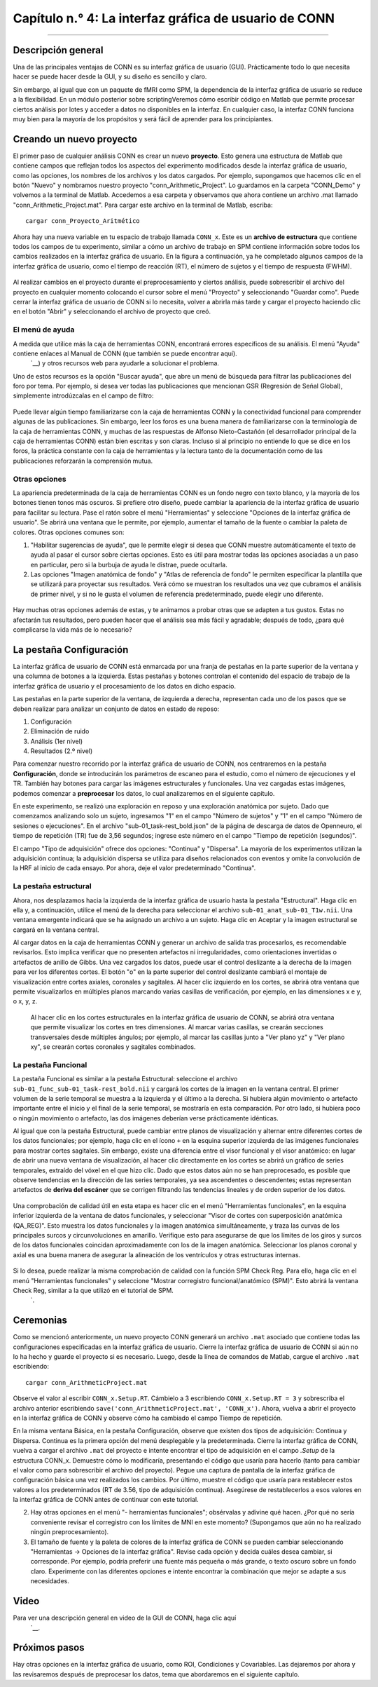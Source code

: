 

.. _CONN_04_GUI_Descripción general:

========================
Capítulo n.° 4: La interfaz gráfica de usuario de CONN
========================

------------------

Descripción general
********

Una de las principales ventajas de CONN es su interfaz gráfica de usuario (GUI). Prácticamente todo lo que necesita hacer se puede hacer desde la GUI, y su diseño es sencillo y claro.

Sin embargo, al igual que con un paquete de fMRI como SPM, la dependencia de la interfaz gráfica de usuario se reduce a la flexibilidad. En un módulo posterior sobre scriptingVeremos cómo escribir código en Matlab que permite procesar ciertos análisis por lotes y acceder a datos no disponibles en la interfaz. En cualquier caso, la interfaz CONN funciona muy bien para la mayoría de los propósitos y será fácil de aprender para los principiantes.

Creando un nuevo proyecto
**********************

El primer paso de cualquier análisis CONN es crear un nuevo **proyecto**. Esto genera una estructura de Matlab que contiene campos que reflejan todos los aspectos del experimento modificados desde la interfaz gráfica de usuario, como las opciones, los nombres de los archivos y los datos cargados. Por ejemplo, supongamos que hacemos clic en el botón "Nuevo" y nombramos nuestro proyecto "conn_Arithmetic_Project". Lo guardamos en la carpeta "CONN_Demo" y volvemos a la terminal de Matlab. Accedemos a esa carpeta y observamos que ahora contiene un archivo .mat llamado "conn_Arithmetic_Project.mat". Para cargar este archivo en la terminal de Matlab, escriba:

::

  cargar conn_Proyecto_Aritmético
  
Ahora hay una nueva variable en tu espacio de trabajo llamada ``CONN_x``. Este es un **archivo de estructura** que contiene todos los campos de tu experimento, similar a cómo un archivo de trabajo en SPM contiene información sobre todos los cambios realizados en la interfaz gráfica de usuario. En la figura a continuación, ya he completado algunos campos de la interfaz gráfica de usuario, como el tiempo de reacción (RT), el número de sujetos y el tiempo de respuesta (FWHM).

.. figure:: 04_CONN_MatFile.png

.. nota::

  A quienes tengan experiencia en el uso de SPM les puede resultar útil revisar el capítulo sobre scripts en SPM.
    `. Los conceptos son similares y al recién llegado a CONN le puede resultar más fácil entender lo que hace el archivo .mat una vez que revise cómo se lleva a cabo la misma idea en SPM.
  
Al realizar cambios en el proyecto durante el preprocesamiento y ciertos análisis, puede sobrescribir el archivo del proyecto en cualquier momento colocando el cursor sobre el menú "Proyecto" y seleccionando "Guardar como". Puede cerrar la interfaz gráfica de usuario de CONN si lo necesita, volver a abrirla más tarde y cargar el proyecto haciendo clic en el botón "Abrir" y seleccionando el archivo de proyecto que creó.


El menú de ayuda
^^^^^^^^^^^^^

A medida que utilice más la caja de herramientas CONN, encontrará errores específicos de su análisis. El menú "Ayuda" contiene enlaces al Manual de CONN (que también se puede encontrar aquí).
     `__) y otros recursos web para ayudarle a solucionar el problema.

Uno de estos recursos es la opción "Buscar ayuda", que abre un menú de búsqueda para filtrar las publicaciones del foro por tema. Por ejemplo, si desea ver todas las publicaciones que mencionan GSR (Regresión de Señal Global), simplemente introdúzcalas en el campo de filtro:

.. figure:: 04_Búsqueda_en_Foro.png

Puede llevar algún tiempo familiarizarse con la caja de herramientas CONN y la conectividad funcional para comprender algunas de las publicaciones. Sin embargo, leer los foros es una buena manera de familiarizarse con la terminología de la caja de herramientas CONN, y muchas de las respuestas de Alfonso Nieto-Castañón (el desarrollador principal de la caja de herramientas CONN) están bien escritas y son claras. Incluso si al principio no entiende lo que se dice en los foros, la práctica constante con la caja de herramientas y la lectura tanto de la documentación como de las publicaciones reforzarán la comprensión mutua.

Otras opciones
^^^^^^^^^^^^^

La apariencia predeterminada de la caja de herramientas CONN es un fondo negro con texto blanco, y la mayoría de los botones tienen tonos más oscuros. Si prefiere otro diseño, puede cambiar la apariencia de la interfaz gráfica de usuario para facilitar su lectura. Pase el ratón sobre el menú "Herramientas" y seleccione "Opciones de la interfaz gráfica de usuario". Se abrirá una ventana que le permite, por ejemplo, aumentar el tamaño de la fuente o cambiar la paleta de colores. Otras opciones comunes son:

1. "Habilitar sugerencias de ayuda", que le permite elegir si desea que CONN muestre automáticamente el texto de ayuda al pasar el cursor sobre ciertas opciones. Esto es útil para mostrar todas las opciones asociadas a un paso en particular, pero si la burbuja de ayuda le distrae, puede ocultarla.

2. Las opciones "Imagen anatómica de fondo" y "Atlas de referencia de fondo" le permiten especificar la plantilla que se utilizará para proyectar sus resultados. Verá cómo se muestran los resultados una vez que cubramos el análisis de primer nivel, y si no le gusta el volumen de referencia predeterminado, puede elegir uno diferente.

.. figure:: 04_GUI_Options.png

Hay muchas otras opciones además de estas, y te animamos a probar otras que se adapten a tus gustos. Estas no afectarán tus resultados, pero pueden hacer que el análisis sea más fácil y agradable; después de todo, ¿para qué complicarse la vida más de lo necesario?
  
La pestaña Configuración
************

La interfaz gráfica de usuario de CONN está enmarcada por una franja de pestañas en la parte superior de la ventana y una columna de botones a la izquierda. Estas pestañas y botones controlan el contenido del espacio de trabajo de la interfaz gráfica de usuario y el procesamiento de los datos en dicho espacio.

Las pestañas en la parte superior de la ventana, de izquierda a derecha, representan cada uno de los pasos que se deben realizar para analizar un conjunto de datos en estado de reposo:

1. Configuración
2. Eliminación de ruido
3. Análisis (1er nivel)
4. Resultados (2.º nivel)

Para comenzar nuestro recorrido por la interfaz gráfica de usuario de CONN, nos centraremos en la pestaña **Configuración**, donde se introducirán los parámetros de escaneo para el estudio, como el número de ejecuciones y el TR. También hay botones para cargar las imágenes estructurales y funcionales. Una vez cargadas estas imágenes, podemos comenzar a **preprocesar** los datos, lo cual analizaremos en el siguiente capítulo.

En este experimento, se realizó una exploración en reposo y una exploración anatómica por sujeto. Dado que comenzamos analizando solo un sujeto, ingresamos "1" en el campo "Número de sujetos" y "1" en el campo "Número de sesiones o ejecuciones". En el archivo "sub-01_task-rest_bold.json" de la página de descarga de datos de Openneuro, el tiempo de repetición (TR) fue de 3,56 segundos; ingrese este número en el campo "Tiempo de repetición (segundos)".

El campo "Tipo de adquisición" ofrece dos opciones: "Continua" y "Dispersa". La mayoría de los experimentos utilizan la adquisición continua; la adquisición dispersa se utiliza para diseños relacionados con eventos y omite la convolución de la HRF al inicio de cada ensayo. Por ahora, deje el valor predeterminado "Continua".

.. figure:: 04_Basic.png

La pestaña estructural
^^^^^^^^^^^^^^^^^^

Ahora, nos desplazamos hacia la izquierda de la interfaz gráfica de usuario hasta la pestaña "Estructural". Haga clic en ella y, a continuación, utilice el menú de la derecha para seleccionar el archivo ``sub-01_anat_sub-01_T1w.nii``. Una ventana emergente indicará que se ha asignado un archivo a un sujeto. Haga clic en Aceptar y la imagen estructural se cargará en la ventana central.

Al cargar datos en la caja de herramientas CONN y generar un archivo de salida tras procesarlos, es recomendable revisarlos. Esto implica verificar que no presenten artefactos ni irregularidades, como orientaciones invertidas o artefactos de anillo de Gibbs. Una vez cargados los datos, puede usar el control deslizante a la derecha de la imagen para ver los diferentes cortes. El botón "o" en la parte superior del control deslizante cambiará el montaje de visualización entre cortes axiales, coronales y sagitales. Al hacer clic izquierdo en los cortes, se abrirá otra ventana que permite visualizarlos en múltiples planos marcando varias casillas de verificación, por ejemplo, en las dimensiones x e y, o x, y, z.

.. figure:: 04_Anatomical_Display.png

  Al hacer clic en los cortes estructurales en la interfaz gráfica de usuario de CONN, se abrirá otra ventana que permite visualizar los cortes en tres dimensiones. Al marcar varias casillas, se crearán secciones transversales desde múltiples ángulos; por ejemplo, al marcar las casillas junto a "Ver plano yz" y "Ver plano xy", se crearán cortes coronales y sagitales combinados.
  

La pestaña Funcional
^^^^^^^^^^^^^^^^^^

La pestaña Funcional es similar a la pestaña Estructural: seleccione el archivo ``sub-01_func_sub-01_task-rest_bold.nii`` y cargará los cortes de la imagen en la ventana central. El primer volumen de la serie temporal se muestra a la izquierda y el último a la derecha. Si hubiera algún movimiento o artefacto importante entre el inicio y el final de la serie temporal, se mostraría en esta comparación. Por otro lado, si hubiera poco o ningún movimiento o artefacto, las dos imágenes deberían verse prácticamente idénticas.

Al igual que con la pestaña Estructural, puede cambiar entre planos de visualización y alternar entre diferentes cortes de los datos funcionales; por ejemplo, haga clic en el ícono ``+`` en la esquina superior izquierda de las imágenes funcionales para mostrar cortes sagitales. Sin embargo, existe una diferencia entre el visor funcional y el visor anatómico: en lugar de abrir una nueva ventana de visualización, al hacer clic directamente en los cortes se abrirá un gráfico de series temporales, extraído del vóxel en el que hizo clic. Dado que estos datos aún no se han preprocesado, es posible que observe tendencias en la dirección de las series temporales, ya sea ascendentes o descendentes; estas representan artefactos de **deriva del escáner** que se corrigen filtrando las tendencias lineales y de orden superior de los datos.

.. figure:: 04_Pantalla_Funcional.png

Una comprobación de calidad útil en esta etapa es hacer clic en el menú "Herramientas funcionales", en la esquina inferior izquierda de la ventana de datos funcionales, y seleccionar "Visor de cortes con superposición anatómica (QA_REG)". Esto muestra los datos funcionales y la imagen anatómica simultáneamente, y traza las curvas de los principales surcos y circunvoluciones en amarillo. Verifique esto para asegurarse de que los límites de los giros y surcos de los datos funcionales coincidan aproximadamente con los de la imagen anatómica. Seleccionar los planos coronal y axial es una buena manera de asegurar la alineación de los ventrículos y otras estructuras internas.

.. figure:: 04_Registro_Anatómico_Funcional.png

Si lo desea, puede realizar la misma comprobación de calidad con la función SPM Check Reg. Para ello, haga clic en el menú "Herramientas funcionales" y seleccione "Mostrar corregistro funcional/anatómico (SPM)". Esto abrirá la ventana Check Reg, similar a la que utilizó en el tutorial de SPM.
      `.
  


Ceremonias
*********

Como se mencionó anteriormente, un nuevo proyecto CONN generará un archivo ``.mat`` asociado que contiene todas las configuraciones especificadas en la interfaz gráfica de usuario. Cierre la interfaz gráfica de usuario de CONN si aún no lo ha hecho y guarde el proyecto si es necesario. Luego, desde la línea de comandos de Matlab, cargue el archivo ``.mat`` escribiendo:

::

  cargar conn_ArithmeticProject.mat
  
Observe el valor al escribir ``CONN_x.Setup.RT``. Cámbielo a 3 escribiendo ``CONN_x.Setup.RT = 3`` y sobrescriba el archivo anterior escribiendo ``save('conn_ArithmeticProject.mat', 'CONN_x')``. Ahora, vuelva a abrir el proyecto en la interfaz gráfica de CONN y observe cómo ha cambiado el campo Tiempo de repetición.

En la misma ventana Básica, en la pestaña Configuración, observe que existen dos tipos de adquisición: Continua y Dispersa. Continua es la primera opción del menú desplegable y la predeterminada. Cierre la interfaz gráfica de CONN, vuelva a cargar el archivo ``.mat`` del proyecto e intente encontrar el tipo de adquisición en el campo `.Setup` de la estructura CONN_x. Demuestre cómo lo modificaría, presentando el código que usaría para hacerlo (tanto para cambiar el valor como para sobrescribir el archivo del proyecto). Pegue una captura de pantalla de la interfaz gráfica de configuración básica una vez realizados los cambios. Por último, muestre el código que usaría para restablecer estos valores a los predeterminados (RT de 3.56, tipo de adquisición continua). Asegúrese de restablecerlos a esos valores en la interfaz gráfica de CONN antes de continuar con este tutorial.

2. Hay otras opciones en el menú "- herramientas funcionales"; obsérvalas y adivine qué hacen. ¿Por qué no sería conveniente revisar el corregistro con los límites de MNI en este momento? (Supongamos que aún no ha realizado ningún preprocesamiento).

3. El tamaño de fuente y la paleta de colores de la interfaz gráfica de CONN se pueden cambiar seleccionando "Herramientas -> Opciones de la interfaz gráfica". Revise cada opción y decida cuáles desea cambiar, si corresponde. Por ejemplo, podría preferir una fuente más pequeña o más grande, o texto oscuro sobre un fondo claro. Experimente con las diferentes opciones e intente encontrar la combinación que mejor se adapte a sus necesidades.
  
Video
*****

Para ver una descripción general en video de la GUI de CONN, haga clic aquí
       `__.
  
  
Próximos pasos
*********

Hay otras opciones en la interfaz gráfica de usuario, como ROI, Condiciones y Covariables. Las dejaremos por ahora y las revisaremos después de preprocesar los datos, tema que abordaremos en el siguiente capítulo.
  
  

       
      
     
    
   

